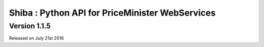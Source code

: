 .. :changelog:

Shiba : Python API for PriceMinister WebServices
================================================

Version 1.1.5
-------------

Released on July 21st 2016
